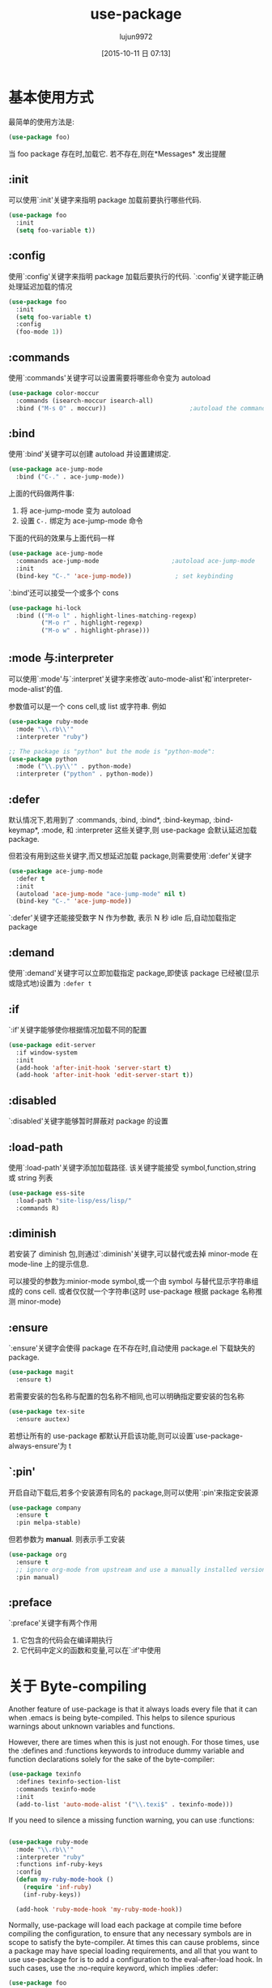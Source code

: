 #+TITLE: use-package
#+AUTHOR: lujun9972
#+CATEGORY: emacs
#+DATE: [2015-10-11 日 07:13]
#+OPTIONS: ^:{}

* 基本使用方式
最简单的使用方法是:
#+BEGIN_SRC emacs-lisp
(use-package foo)
#+END_SRC
当 foo package 存在时,加载它. 若不存在,则在*Messages* 发出提醒

** :init
可以使用`:init'关键字来指明 package 加载前要执行哪些代码.
#+BEGIN_SRC emacs-lisp
(use-package foo
  :init
  (setq foo-variable t))
#+END_SRC

** :config
使用`:config'关键字来指明 package 加载后要执行的代码. `:config'关键字能正确处理延迟加载的情况
#+BEGIN_SRC emacs-lisp
(use-package foo
  :init
  (setq foo-variable t)
  :config
  (foo-mode 1))
#+END_SRC

** :commands
使用`:commands'关键字可以设置需要将哪些命令变为 autoload
#+BEGIN_SRC emacs-lisp
(use-package color-moccur
  :commands (isearch-moccur isearch-all)
  :bind ("M-s O" . moccur))                       ;autoload the commands isearch-moccur and isearch-all from color-moccur.el
#+END_SRC

** :bind
使用`:bind'关键字可以创建 autoload 并设置建绑定.
#+BEGIN_SRC emacs-lisp
(use-package ace-jump-mode
  :bind ("C-." . ace-jump-mode))
#+END_SRC
上面的代码做两件事:
1. 将 ace-jump-mode 变为 autoload
2. 设置 ~C-.~ 绑定为 ace-jump-mode 命令

下面的代码的效果与上面代码一样
#+BEGIN_SRC emacs-lisp
(use-package ace-jump-mode
  :commands ace-jump-mode                    ;autoload ace-jump-mode
  :init
  (bind-key "C-." 'ace-jump-mode))            ; set keybinding
#+END_SRC

`:bind'还可以接受一个或多个 cons
#+BEGIN_SRC emacs-lisp
(use-package hi-lock
  :bind (("M-o l" . highlight-lines-matching-regexp)
         ("M-o r" . highlight-regexp)
         ("M-o w" . highlight-phrase)))
#+END_SRC

** :mode 与:interpreter
可以使用`:mode'与`:interpret'关键字来修改`auto-mode-alist'和`interpreter-mode-alist'的值.

参数值可以是一个 cons cell,或 list 或字符串. 例如
#+BEGIN_SRC emacs-lisp
(use-package ruby-mode
  :mode "\\.rb\\'"
  :interpreter "ruby")

;; The package is "python" but the mode is "python-mode":
(use-package python
  :mode ("\\.py\\'" . python-mode)
  :interpreter ("python" . python-mode))
#+END_SRC

** :defer
默认情况下,若用到了 :commands, :bind, :bind*, :bind-keymap, :bind-keymap*, :mode, 和 :interpreter 这些关键字,则 use-package 会默认延迟加载 package.

但若没有用到这些关键字,而又想延迟加载 package,则需要使用`:defer'关键字
#+BEGIN_SRC emacs-lisp
(use-package ace-jump-mode
  :defer t
  :init
  (autoload 'ace-jump-mode "ace-jump-mode" nil t)
  (bind-key "C-." 'ace-jump-mode))
#+END_SRC

`:defer'关键字还能接受数字 N 作为参数, 表示 N 秒 idle 后,自动加载指定 package

** :demand
使用`:demand'关键字可以立即加载指定 package,即使该 package 已经被(显示或隐式地)设置为 =:defer t=

** :if
`:if'关键字能够使你根据情况加载不同的配置
#+BEGIN_SRC emacs-lisp
(use-package edit-server
  :if window-system
  :init
  (add-hook 'after-init-hook 'server-start t)
  (add-hook 'after-init-hook 'edit-server-start t))
#+END_SRC

** :disabled
`:disabled'关键字能够暂时屏蔽对 package 的设置

** :load-path
使用`:load-path'关键字添加加载路径. 该关键字能接受 symbol,function,string 或 string 列表
#+BEGIN_SRC emacs-lisp
(use-package ess-site
  :load-path "site-lisp/ess/lisp/"
  :commands R)
#+END_SRC

** :diminish
若安装了 diminish 包,则通过`:diminish'关键字,可以替代或去掉 minor-mode 在 mode-line 上的提示信息.

可以接受的参数为:minior-mode symbol,或一个由 symbol 与替代显示字符串组成的 cons cell. 或者仅仅就一个字符串(这时 use-package 根据 package 名称推测 minor-mode)

** :ensure
`:ensure'关键字会使得 package 在不存在时,自动使用 package.el 下载缺失的 package.
#+BEGIN_SRC emacs-lisp
(use-package magit
  :ensure t)
#+END_SRC

若需要安装的包名称与配置的包名称不相同,也可以明确指定要安装的包名称
#+BEGIN_SRC emacs-lisp
(use-package tex-site
  :ensure auctex)
#+END_SRC

若想让所有的 use-package 都默认开启该功能,则可以设置`use-package-always-ensure'为 t

** `:pin'
开启自动下载后,若多个安装源有同名的 package,则可以使用`:pin'来指定安装源
#+BEGIN_SRC emacs-lisp
(use-package company
  :ensure t
  :pin melpa-stable)
#+END_SRC

但若参数为 *manual*. 则表示手工安装
#+BEGIN_SRC emacs-lisp
(use-package org
  :ensure t
  ;; ignore org-mode from upstream and use a manually installed version
  :pin manual)
#+END_SRC

** :preface
`:preface'关键字有两个作用
1. 它包含的代码会在编译期执行
2. 它代码中定义的函数和变量,可以在`:if'中使用
* 关于 Byte-compiling
Another feature of use-package is that it always loads every file that it can when .emacs is being byte-compiled. This helps to silence spurious warnings about
unknown variables and functions.

However, there are times when this is just not enough. For those times, use the :defines and :functions keywords to introduce dummy variable and function
declarations solely for the sake of the byte-compiler:
#+BEGIN_SRC emacs-lisp
(use-package texinfo
  :defines texinfo-section-list
  :commands texinfo-mode
  :init
  (add-to-list 'auto-mode-alist '("\\.texi$" . texinfo-mode)))
#+END_SRC


If you need to silence a missing function warning, you can use :functions:
#+BEGIN_SRC emacs-lisp

(use-package ruby-mode
  :mode "\\.rb\\'"
  :interpreter "ruby"
  :functions inf-ruby-keys
  :config
  (defun my-ruby-mode-hook ()
    (require 'inf-ruby)
    (inf-ruby-keys))

  (add-hook 'ruby-mode-hook 'my-ruby-mode-hook))

#+END_SRC

Normally, use-package will load each package at compile time before compiling the configuration, to ensure that any necessary symbols are in scope to satisfy the
byte-compiler. At times this can cause problems, since a package may have special loading requirements, and all that you want to use use-package for is to add a
configuration to the eval-after-load hook. In such cases, use the :no-require keyword, which implies :defer:
#+BEGIN_SRC emacs-lisp
(use-package foo
  :no-require t
  :config
  (message "This is evaluated when `foo' is loaded"))
#+END_SRC
* 如何添加/修改 keyword
** 添加关键字
往`use-package-keywords'中添加新关键字.
注意: *use-package-keywords 中的关键字顺序决定了,每个关键字的生效顺序*
** 创建 normalizer
创建名为`use-package-normalize/:NEW-KEYWORD'的函数.

normalizer 函数的目的清理参数列表. 它接受一个参数列表,并将其转换成另一个参数列表. 并且该参数列表 should appear in the final property list used by use-package
#+BEGIN_SRC emacs-lisp
(defun use-package-normalize/:pin (name-symbol keyword args)
  (use-package-only-one (symbol-name keyword) args
    (lambda (label arg)
      (cond
       ((stringp arg) arg)
       ((symbolp arg) (symbol-name arg))
       (t
        (use-package-error
         ":pin wants an archive name (a string)"))))))
#+END_SRC
** 创建一个 handler
创建名为`use-package-handler/:NEW-KEYWORD'的函数. 该函数返回一个由配置语句组成的 list,里面的配置语句是实际生效的配置语句.
#+BEGIN_SRC emacs-lisp
(defun use-package-handler/:pin (name-symbol keyword archive-name rest state)
  (let ((body (use-package-process-keywords name-symbol rest state)))
    ;; This happens at macro expansion time, not when the expanded code is
    ;; compiled or evaluated.
    (if (null archive-name)
        body
      (use-package-pin-package name-symbol archive-name)
      (use-package-concat
       body
       `((push '(,name-symbol . ,archive-name)
               package-pinned-packages))))))
#+END_SRC

handler 函数通过两种方式影响后续 handler 函数对 keyword 的处理方式
1. 修改`state' plist. 这样后续 handler 函数可以通过检查`state'的值进行不同的处理
2. Then, once the remaining keywords have been handled and their resulting forms returned, the handler may manipulate, extend, or just ignore those forms
3.
